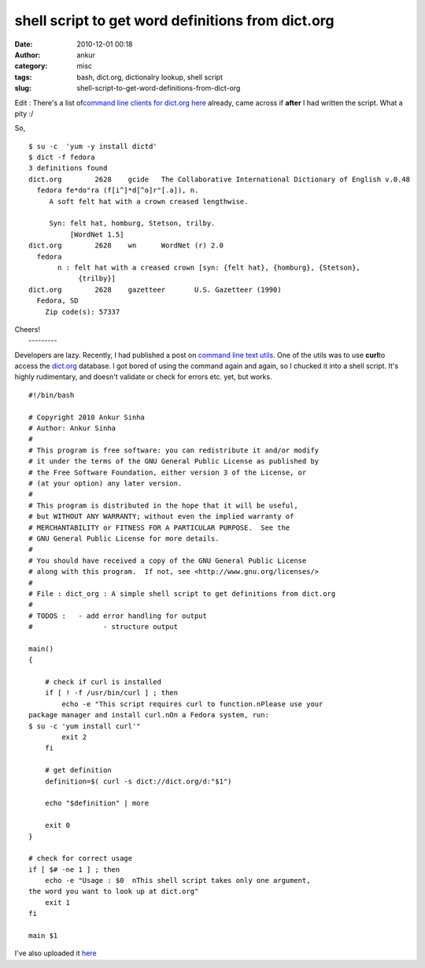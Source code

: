 shell script to get word definitions from dict.org
##################################################
:date: 2010-12-01 00:18
:author: ankur
:category: misc
:tags: bash, dict.org, dictionalry lookup, shell script
:slug: shell-script-to-get-word-definitions-from-dict-org

Edit : There's a list of\ `command line clients for dict.org here`_
already, came across if **after** I had written the script. What a pity
:/

So, 

::

    $ su -c  'yum -y install dictd'
    $ dict -f fedora
    3 definitions found
    dict.org        2628    gcide   The Collaborative International Dictionary of English v.0.48
      fedora fe*do"ra (f[i^]*d[^o]r"[.a]), n.
         A soft felt hat with a crown creased lengthwise.

         Syn: felt hat, homburg, Stetson, trilby.
              [WordNet 1.5]
    dict.org        2628    wn      WordNet (r) 2.0
      fedora
           n : felt hat with a creased crown [syn: {felt hat}, {homburg}, {Stetson},
                {trilby}]
    dict.org        2628    gazetteer       U.S. Gazetteer (1990)
      Fedora, SD
        Zip code(s): 57337

| Cheers!
|  ---------

Developers are lazy. Recently, I had published a post on `command line
text utils`_. One of the utils was to use **curl**\ to access the
`dict.org`_ database. I got bored of using the command again and again,
so I chucked it into a shell script. It's highly rudimentary, and
doesn't validate or check for errors etc. yet, but works.

::

    #!/bin/bash

    # Copyright 2010 Ankur Sinha
    # Author: Ankur Sinha
    #
    # This program is free software: you can redistribute it and/or modify
    # it under the terms of the GNU General Public License as published by
    # the Free Software Foundation, either version 3 of the License, or
    # (at your option) any later version.
    #
    # This program is distributed in the hope that it will be useful,
    # but WITHOUT ANY WARRANTY; without even the implied warranty of
    # MERCHANTABILITY or FITNESS FOR A PARTICULAR PURPOSE.  See the
    # GNU General Public License for more details.
    #
    # You should have received a copy of the GNU General Public License
    # along with this program.  If not, see <http://www.gnu.org/licenses/>
    #
    # File : dict_org : A simple shell script to get definitions from dict.org
    #
    # TODOS :   - add error handling for output
    #                 - structure output

    main()
    {

        # check if curl is installed
        if [ ! -f /usr/bin/curl ] ; then
            echo -e "This script requires curl to function.nPlease use your
    package manager and install curl.nOn a Fedora system, run:
    $ su -c 'yum install curl'"
            exit 2
        fi

        # get definition
        definition=$( curl -s dict://dict.org/d:"$1")

        echo "$definition" | more

        exit 0
    }

    # check for correct usage
    if [ $# -ne 1 ] ; then
        echo -e "Usage : $0  nThis shell script takes only one argument,
    the word you want to look up at dict.org"
        exit 1
    fi

    main $1

I've also uploaded it `here`_

.. _command line clients for dict.org here: http://www.dict.org/links.html
.. _command line text utils: http://dodoincfedora.wordpress.com/2010/11/22/note-to-self-command-line-text-utils/
.. _dict.org: http://dict.org
.. _here: http://ankursinha.fedorapeople.org/dict_org.sh
